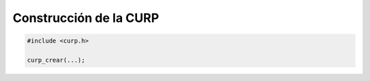 Construcción de la CURP
=======================


.. code-block:: c

        #include <curp.h>

        curp_crear(...);
